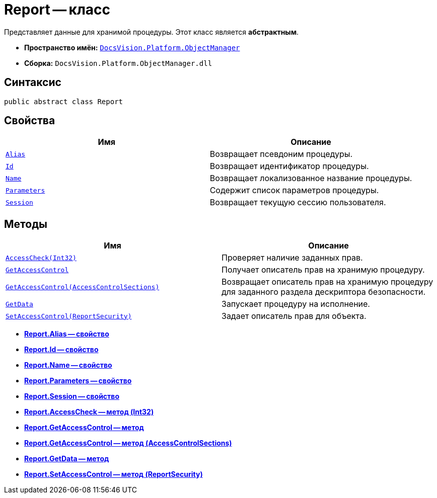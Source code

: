 = Report -- класс

Представляет данные для хранимой процедуры. Этот класс является *абстрактным*.

* *Пространство имён:* `xref:api/DocsVision/Platform/ObjectManager/ObjectManager_NS.adoc[DocsVision.Platform.ObjectManager]`
* *Сборка:* `DocsVision.Platform.ObjectManager.dll`

== Синтаксис

[source,csharp]
----
public abstract class Report
----

== Свойства

[cols=",",options="header"]
|===
|Имя |Описание
|`xref:api/DocsVision/Platform/ObjectManager/Report.Alias_PR.adoc[Alias]` |Возвращает псевдоним процедуры.
|`xref:api/DocsVision/Platform/ObjectManager/Report.Id_PR.adoc[Id]` |Возвращает идентификатор процедуры.
|`xref:api/DocsVision/Platform/ObjectManager/Report.Name_PR.adoc[Name]` |Возвращает локализованное название процедуры.
|`xref:api/DocsVision/Platform/ObjectManager/Report.Parameters_PR.adoc[Parameters]` |Содержит список параметров процедуры.
|`xref:api/DocsVision/Platform/ObjectManager/Report.Session_PR.adoc[Session]` |Возвращает текущую сессию пользователя.
|===

== Методы

[cols=",",options="header"]
|===
|Имя |Описание
|`xref:api/DocsVision/Platform/ObjectManager/Report.AccessCheck_MT.adoc[AccessCheck(Int32)]` |Проверяет наличие заданных прав.
|`xref:api/DocsVision/Platform/ObjectManager/Report.GetAccessControl_MT.adoc[GetAccessControl]` |Получает описатель прав на хранимую процедуру.
|`xref:api/DocsVision/Platform/ObjectManager/Report.GetAccessControl_1_MT.adoc[GetAccessControl(AccessControlSections)]` |Возвращает описатель прав на хранимую процедуру для заданного раздела дескриптора безопасности.
|`xref:api/DocsVision/Platform/ObjectManager/Report.GetData_MT.adoc[GetData]` |Запускает процедуру на исполнение.
|`xref:api/DocsVision/Platform/ObjectManager/Report.SetAccessControl_MT.adoc[SetAccessControl(ReportSecurity)]` |Задает описатель прав для объекта.
|===

* *xref:api/DocsVision/Platform/ObjectManager/Report.Alias_PR.adoc[Report.Alias -- свойство]* +
* *xref:api/DocsVision/Platform/ObjectManager/Report.Id_PR.adoc[Report.Id -- свойство]* +
* *xref:api/DocsVision/Platform/ObjectManager/Report.Name_PR.adoc[Report.Name -- свойство]* +
* *xref:api/DocsVision/Platform/ObjectManager/Report.Parameters_PR.adoc[Report.Parameters -- свойство]* +
* *xref:api/DocsVision/Platform/ObjectManager/Report.Session_PR.adoc[Report.Session -- свойство]* +
* *xref:api/DocsVision/Platform/ObjectManager/Report.AccessCheck_MT.adoc[Report.AccessCheck -- метод (Int32)]* +
* *xref:api/DocsVision/Platform/ObjectManager/Report.GetAccessControl_MT.adoc[Report.GetAccessControl -- метод]* +
* *xref:api/DocsVision/Platform/ObjectManager/Report.GetAccessControl_1_MT.adoc[Report.GetAccessControl -- метод (AccessControlSections)]* +
* *xref:api/DocsVision/Platform/ObjectManager/Report.GetData_MT.adoc[Report.GetData -- метод]* +
* *xref:api/DocsVision/Platform/ObjectManager/Report.SetAccessControl_MT.adoc[Report.SetAccessControl -- метод (ReportSecurity)]* +
